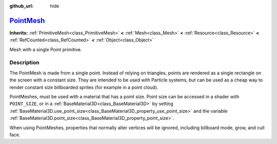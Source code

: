 :github_url: hide

.. DO NOT EDIT THIS FILE!!!
.. Generated automatically from Godot engine sources.
.. Generator: https://github.com/godotengine/godot/tree/master/doc/tools/make_rst.py.
.. XML source: https://github.com/godotengine/godot/tree/master/doc/classes/PointMesh.xml.

.. _class_PointMesh:

`PointMesh <https://github.com/godotengine/godot/blob/master/scene/resources/primitive_meshes.h#L415>`_
=======================================================================================================

**Inherits:** :ref:`PrimitiveMesh<class_PrimitiveMesh>` **<** :ref:`Mesh<class_Mesh>` **<** :ref:`Resource<class_Resource>` **<** :ref:`RefCounted<class_RefCounted>` **<** :ref:`Object<class_Object>`

Mesh with a single Point primitive.

.. rst-class:: classref-introduction-group

Description
-----------

The PointMesh is made from a single point. Instead of relying on triangles, points are rendered as a single rectangle on the screen with a constant size. They are intended to be used with Particle systems, but can be used as a cheap way to render constant size billboarded sprites (for example in a point cloud).

PointMeshes, must be used with a material that has a point size. Point size can be accessed in a shader with ``POINT_SIZE``, or in a :ref:`BaseMaterial3D<class_BaseMaterial3D>` by setting :ref:`BaseMaterial3D.use_point_size<class_BaseMaterial3D_property_use_point_size>` and the variable :ref:`BaseMaterial3D.point_size<class_BaseMaterial3D_property_point_size>`.

When using PointMeshes, properties that normally alter vertices will be ignored, including billboard mode, grow, and cull face.

.. |virtual| replace:: :abbr:`virtual (This method should typically be overridden by the user to have any effect.)`
.. |const| replace:: :abbr:`const (This method has no side effects. It doesn't modify any of the instance's member variables.)`
.. |vararg| replace:: :abbr:`vararg (This method accepts any number of arguments after the ones described here.)`
.. |constructor| replace:: :abbr:`constructor (This method is used to construct a type.)`
.. |static| replace:: :abbr:`static (This method doesn't need an instance to be called, so it can be called directly using the class name.)`
.. |operator| replace:: :abbr:`operator (This method describes a valid operator to use with this type as left-hand operand.)`
.. |bitfield| replace:: :abbr:`BitField (This value is an integer composed as a bitmask of the following flags.)`
